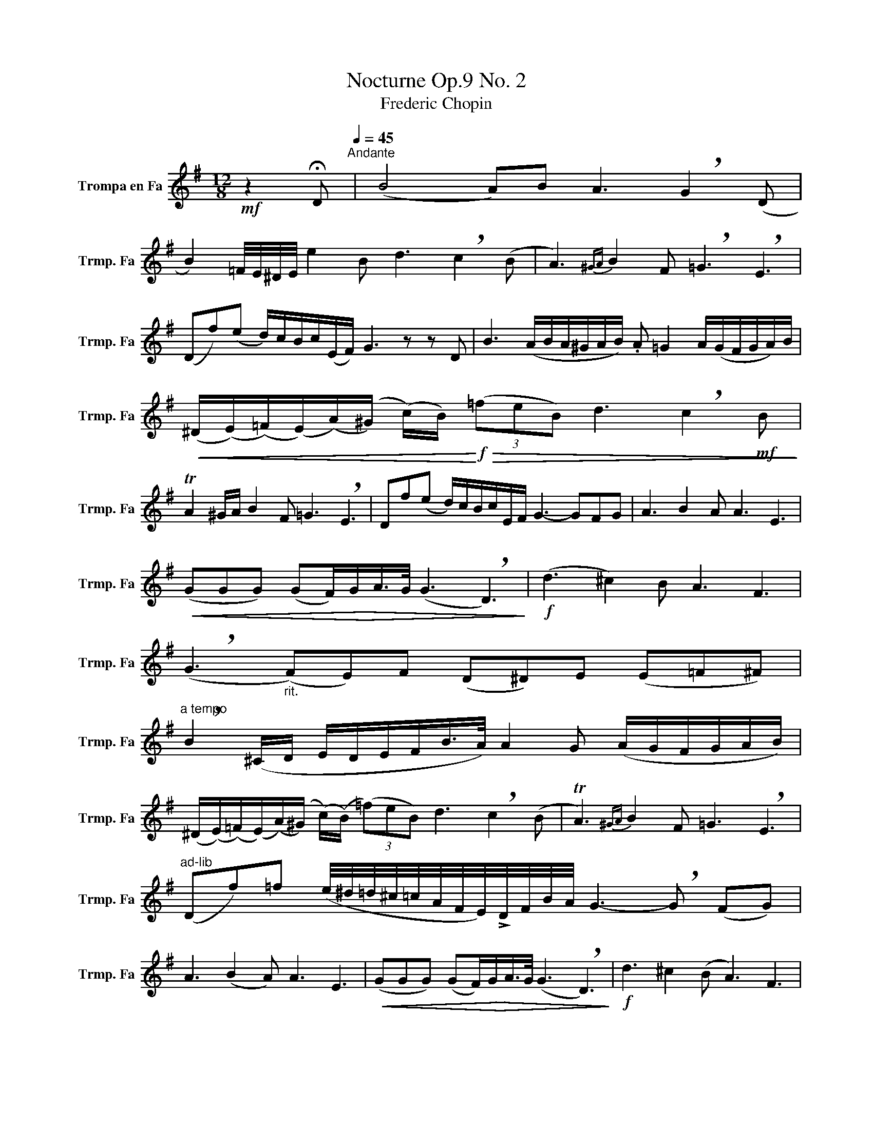 X:1
T:Nocturne Op.9 No. 2
T:Frederic Chopin 
L:1/8
M:12/8
K:none
V:1 treble transpose=-7 nm="Trompa en Fa" snm="Trmp. Fa"
V:1
[K:G]!mf! z2 !fermata!D[Q:1/4=45]"^Andante" | (B4 A)B A3 !breath!G2 (D | %2
 B2) =F/4E/4^D/4E/4 e2 B d3 !breath!c2 (B | A3){^GA} B2 F !breath!=G3 !breath!E3 | %4
 (Df)(e d/)c/B/c/(E/F/) G3 z z D | B3 (A/B/A/^G/A/B/) .A =G2 A/(G/F/G/A/)B/ | %6
!<(! (^D/(E/)(=F/)(E/)(A/)(^G/) (c/)B/)!<)!!f!!>(! (3(=feB) d3 !breath!c2!mf! B!>)! | %7
 TA2 ^G/A/ B2 F =G3 !breath!E3 | Df(e d/)c/B/c/E/F/ G3- GFG | A3 B2 A A3 E3 | %10
!<(! (GGG) (GF/)!>(!G/!<)!A/>G/ (G3 !breath!D3)!>)! |!f! (d3 ^c2) B A3 F3 | %12
 (!breath!G3"_rit." (F)E)F (D^D)E (E=F^F) | %13
"^a tempo" !breath!B2 (^C/D/ E/D/E/F/B/>A/) A2 G (A/G/F/G/A/B/) | %14
 (^D/(E/)(=F/)(E/)(A/)(^G/) (c/)(B/) (3(=f)eB) d3 !breath!c2 (B | TA3){^GA} B2 F =G3 !breath!E3 | %16
"^ad-lib" (Df)=f (e/4^d/4=d/4^c/4=c/4A/4F/4E/4)!>!D/4F/4B/4A/4 G3- !breath!G (FG) | %17
 A3 (B2 A) A3 E3 |!<(! (GGG) (GF/)!>(!G/!<)!A/>G/ (G3 !breath!D3)!>)! |!f! d3 ^c2 (B A3) F3 | %20
 !breath!G3"_rit." FEF (D^D)E (E=F^F) | %21
"^a tempo" !breath!B2 (^C/D/ E/D/E/F/B/>A/) (A2 G) (A/G/F/G/A/B/) | %22
 (^D/((E/)(=F/))((E/)(A/))((^G/) (c/))B/) (3(=feB) (d3 !breath!c2) (B | %23
 A3){^GA} B2 F =G3 !breath!E3 | Dfe (d/c/B/c/)(E/F/) F2- F>G- !fermata!G2 |] %25


